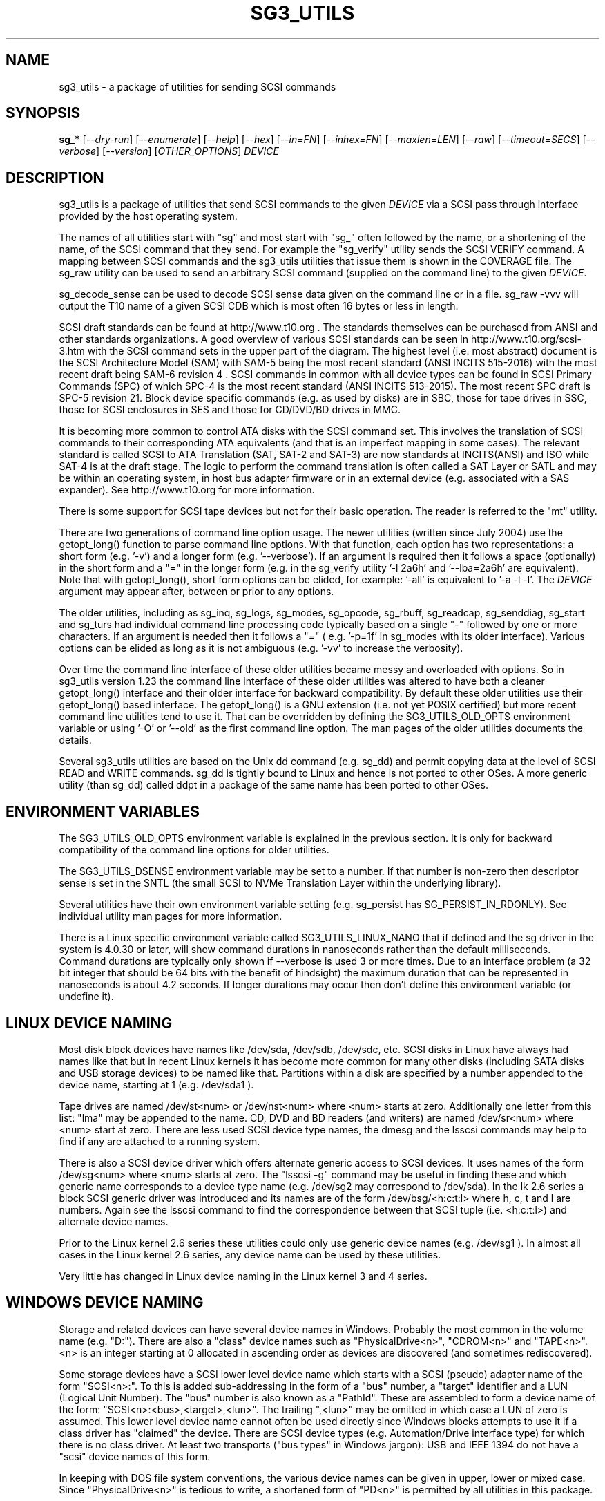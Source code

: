 .TH SG3_UTILS "8" "January 2020" "sg3_utils\-1.45" SG3_UTILS
.SH NAME
sg3_utils \- a package of utilities for sending SCSI commands
.SH SYNOPSIS
.B sg_*
[\fI\-\-dry\-run\fR] [\fI\-\-enumerate\fR] [\fI\-\-help\fR] [\fI\-\-hex\fR]
[\fI\-\-in=FN\fR] [\fI\-\-inhex=FN\fR] [\fI\-\-maxlen=LEN\fR] [\fI\-\-raw\fR]
[\fI\-\-timeout=SECS\fR] [\fI\-\-verbose\fR] [\fI\-\-version\fR]
[\fIOTHER_OPTIONS\fR] \fIDEVICE\fR
.SH DESCRIPTION
.\" Add any additional description here
.PP
sg3_utils is a package of utilities that send SCSI commands to the given
\fIDEVICE\fR via a SCSI pass through interface provided by the host
operating system.
.PP
The names of all utilities start with "sg" and most start with "sg_" often
followed by the name, or a shortening of the name, of the SCSI command that
they send. For example the "sg_verify" utility sends the SCSI VERIFY
command. A mapping between SCSI commands and the sg3_utils utilities that
issue them is shown in the COVERAGE file. The sg_raw utility can be used to
send an arbitrary SCSI command (supplied on the command line) to the
given \fIDEVICE\fR.
.PP
sg_decode_sense can be used to decode SCSI sense data given on the command
line or in a file. sg_raw \-vvv will output the T10 name of a given SCSI
CDB which is most often 16 bytes or less in length.
.PP
SCSI draft standards can be found at http://www.t10.org . The standards
themselves can be purchased from ANSI and other standards organizations.
A good overview of various SCSI standards can be seen in
http://www.t10.org/scsi\-3.htm with the SCSI command sets in the upper part
of the diagram. The highest level (i.e. most abstract) document is the SCSI
Architecture Model (SAM) with SAM\-5 being the most recent standard (ANSI
INCITS 515\-2016) with the most recent draft being SAM\-6 revision 4 . SCSI
commands in common with all device types can be found in SCSI Primary
Commands (SPC) of which SPC\-4 is the most recent standard (ANSI INCITS
513-2015). The most recent SPC draft is SPC\-5 revision 21. Block device
specific commands (e.g. as used by disks) are in SBC, those for tape drives
in SSC, those for SCSI enclosures in SES and those for CD/DVD/BD drives in
MMC.
.PP
It is becoming more common to control ATA disks with the SCSI command set.
This involves the translation of SCSI commands to their corresponding ATA
equivalents (and that is an imperfect mapping in some cases). The relevant
standard is called SCSI to ATA Translation (SAT, SAT\-2 and SAT\-3) are
now standards at INCITS(ANSI) and ISO while SAT\-4 is at the draft stage.
The logic to perform the command translation is often called a SAT Layer or
SATL and may be within an operating system, in host bus adapter firmware or
in an external device (e.g. associated with a SAS expander). See
http://www.t10.org for more information.
.PP
There is some support for SCSI tape devices but not for their basic
operation. The reader is referred to the "mt" utility.
.PP
There are two generations of command line option usage. The newer
utilities (written since July 2004) use the getopt_long() function to parse
command line options. With that function, each option has two representations:
a short form (e.g. '\-v') and a longer form (e.g. '\-\-verbose'). If an
argument is required then it follows a space (optionally) in the short form
and a "=" in the longer form (e.g. in the sg_verify utility '\-l 2a6h'
and '\-\-lba=2a6h' are equivalent). Note that with getopt_long(), short form
options can be elided, for example: '\-all' is equivalent to '\-a \-l \-l'.
The \fIDEVICE\fR argument may appear after, between or prior to any options.
.PP
The older utilities, including as sg_inq, sg_logs, sg_modes, sg_opcode,
sg_rbuff,  sg_readcap, sg_senddiag, sg_start and sg_turs had individual
command line processing code typically based on a single "\-" followed by one
or more characters. If an argument is needed then it follows a "=" (
e.g. '\-p=1f' in sg_modes with its older interface). Various options can be
elided as long as it is not ambiguous (e.g. '\-vv' to increase the verbosity).
.PP
Over time the command line interface of these older utilities became messy
and overloaded with options. So in sg3_utils version 1.23 the command line
interface of these older utilities was altered to have both a cleaner
getopt_long() interface and their older interface for backward compatibility.
By default these older utilities use their getopt_long() based interface.
The getopt_long() is a GNU extension (i.e. not yet POSIX certified) but
more recent command line utilities tend to use it. That can be overridden
by defining the SG3_UTILS_OLD_OPTS environment variable or using '\-O'
or '\-\-old' as the first command line option. The man pages of the older
utilities documents the details.
.PP
Several sg3_utils utilities are based on the Unix dd command (e.g. sg_dd)
and permit copying data at the level of SCSI READ and WRITE commands. sg_dd
is tightly bound to Linux and hence is not ported to other OSes. A more
generic utility (than sg_dd) called ddpt in a package of the same name has
been ported to other OSes.
.SH ENVIRONMENT VARIABLES
The SG3_UTILS_OLD_OPTS environment variable is explained in the previous
section. It is only for backward compatibility of the command line options
for older utilities.
.PP
The SG3_UTILS_DSENSE environment variable may be set to a number. If that
number is non\-zero then descriptor sense is set in the SNTL (the small
SCSI to NVMe Translation Layer within the underlying library).
.PP
Several utilities have their own environment variable setting (e.g.
sg_persist has SG_PERSIST_IN_RDONLY). See individual utility man pages
for more information.
.PP
There is a Linux specific environment variable called SG3_UTILS_LINUX_NANO
that if defined and the sg driver in the system is 4.0.30 or later, will
show command durations in nanoseconds rather than the default milliseconds.
Command durations are typically only shown if \-\-verbose is used 3 or more
times. Due to an interface problem (a 32 bit integer that should be 64 bits
with the benefit of hindsight) the maximum duration that can be represented
in nanoseconds is about 4.2 seconds. If longer durations may occur then
don't define this environment variable (or undefine it).
.SH LINUX DEVICE NAMING
Most disk block devices have names like /dev/sda, /dev/sdb, /dev/sdc, etc.
SCSI disks in Linux have always had names like that but in recent Linux
kernels it has become more common for many other disks (including SATA
disks and USB storage devices) to be named like that. Partitions within a
disk are specified by a number appended to the device name, starting at
1 (e.g. /dev/sda1 ).
.PP
Tape drives are named /dev/st<num> or /dev/nst<num> where <num> starts
at zero. Additionally one letter from this list: "lma" may be appended to
the name. CD, DVD and BD readers (and writers) are named /dev/sr<num>
where <num> start at zero. There are less used SCSI device type names,
the dmesg and the lsscsi commands may help to find if any are attached to
a running system.
.PP
There is also a SCSI device driver which offers alternate generic access
to SCSI devices. It uses names of the form /dev/sg<num> where <num> starts
at zero. The "lsscsi \-g" command may be useful in finding these and which
generic name corresponds to a device type name (e.g. /dev/sg2 may
correspond to /dev/sda). In the lk 2.6 series a block SCSI generic
driver was introduced and its names are of the form
/dev/bsg/<h:c:t:l> where h, c, t and l are numbers. Again see the lsscsi
command to find the correspondence between that SCSI tuple (i.e. <h:c:t:l>)
and alternate device names.
.PP
Prior to the Linux kernel 2.6 series these utilities could only use
generic device names (e.g. /dev/sg1 ). In almost all cases in the Linux
kernel 2.6 series, any device name can be used by these utilities.
.PP
Very little has changed in Linux device naming in the Linux kernel 3
and 4 series.
.SH WINDOWS DEVICE NAMING
Storage and related devices can have several device names in Windows.
Probably the most common in the volume name (e.g. "D:"). There are also
a "class" device names such as "PhysicalDrive<n>", "CDROM<n>"
and "TAPE<n>". <n> is an integer starting at 0 allocated in ascending
order as devices are discovered (and sometimes rediscovered).
.PP
Some storage devices have a SCSI lower level device name which starts
with a SCSI (pseudo) adapter name of the form "SCSI<n>:". To this is added
sub\-addressing in the form of a "bus" number, a "target" identifier and
a LUN (Logical Unit Number). The "bus" number is also known as a "PathId".
These are assembled to form a device name of the
form: "SCSI<n>:<bus>,<target>,<lun>". The trailing ",<lun>" may be omitted
in which case a LUN of zero is assumed. This lower level device name cannot
often be used directly since Windows blocks attempts to use it if a class
driver has "claimed" the device. There are SCSI device types (e.g.
Automation/Drive interface type) for which there is no class driver. At
least two transports ("bus types" in Windows jargon): USB and IEEE 1394 do
not have a "scsi" device names of this form.
.PP
In keeping with DOS file system conventions, the various device names
can be given in upper, lower or mixed case. Since "PhysicalDrive<n>" is
tedious to write, a shortened form of "PD<n>" is permitted by all
utilities in this package.
.PP
A single device (e.g. a disk) can have many device names. For
example: "PD0" can also be "C:", "D:" and "SCSI0:0,1,0". The two volume names
reflect that the disk has two partitions on it. Disk partitions that are
not recognized by Windows are not usually given a volume name. However
Vista does show a volume name for a disk which has no partitions recognized
by it and when selected invites the user to format it (which may be rather
unfriendly to other OSes).
.PP
These utilities assume a given device name is in the Win32 device namespace.
To make that explicit "\\\\.\\" can be prepended to the device names mentioned
in this section. Beware that backslash is an escape character in Unix like
shells and the C programming language. In a shell like Msys (from MinGW)
each backslash may need to be typed twice.
.PP
The sg_scan utility within this package lists out Windows device names in
a form that is suitable for other utilities in this package to use.
.SH FREEBSD DEVICE NAMING
SCSI disks have block names of the form /dev/da<num> where <num> is an
integer starting at zero. The "da" is replaced by "sa" for SCSI tape
drives and "cd" for SCSI CD/DVD/BD drives. Each SCSI device has a
corresponding pass\-through device name of the form /dev/pass<num>
where <num> is an integer starting at zero. The "camcontrol devlist"
command may be useful for finding out which SCSI device names are
available and the correspondence between class and pass\-through names.
.SH SOLARIS DEVICE NAMING
SCSI device names below the /dev directory have a form like: c5t4d3s2
where the number following "c" is the controller (HBA) number, the number
following "t" is the target number (from the SCSI parallel interface days)
and the number following "d" is the LUN. Following the "s" is the slice
number which is related to a partition and by convention "s2" is the whole
disk.
.PP
OpenSolaris also has a c5t4d3p2 form where the number following the "p" is
the partition number apart from "p0" which is the whole disk. So a whole
disk may be referred to as either c5t4d3, c5t4d3s2 or c5t4d3p0 .
.PP
And these device names are duplicated in the /dev/dsk and /dev/rdsk
directories. The former is the block device name and the latter is
for "raw" (or char device) access which is what sg3_utils needs. So in
OpenSolaris something of the form 'sg_inq /dev/rdsk/c5t4d3p0' should work.
If it doesn't work then add a '\-vvv' option for more debug information.
Trying this form 'sg_inq /dev/dsk/c5t4d3p0' (note "rdsk" changed to "dsk")
will result in an "inappropriate ioctl for device" error.
.PP
The device names within the /dev directory are typically symbolic links to
much longer topological names in the /device directory. In Solaris cd/dvd/bd
drives seem to be treated as disks and so are found in the /dev/rdsk
directory. Tape drives appear in the /dev/rmt directory.
.PP
There is also a sgen (SCSI generic) driver which by default does not attach
to any device. See the /kernel/drv/sgen.conf file to control what is
attached. Any attached device will have a device name of the
form /dev/scsi/c5t4d3 .
.PP
Listing available SCSI devices in Solaris seems to be a challenge. "Use
the 'format' command" advice works but seems a very dangerous way to list
devices. [It does prompt again before doing any damage.] 'devfsadm \-Cv'
cleans out the clutter in the /dev/rdsk directory, only leaving what
is "live". The "cfgadm \-v" command looks promising.
.SH NVME SUPPORT
NVMe (or NVM Express) is a relatively new storage transport and command
set. The level of abstraction of the NVMe command set is somewhat lower
the SCSI command sets, closer to the level of abstraction of ATA (and SATA)
command sets. NVMe claims to be designed with flash and modern "solid
state" storage in mind, something unheard of when SCSI was originally
developed in the 1980s.
.PP
The SCSI command sets' advantage is the length of time they have been in
place and the existing tools (like these) to support it. Plus SCSI command
sets level of abstraction is both and advantage and disadvantage. Recently
the NVME\-MI (Management Interface) designers decide to use the SCSI
Enclosure Services (SES\-3) standard "as is" with the addition of two
tunnelling NVME\-MI commands: SES Send and SES Receive. This means after the
OS interface differences are taken into account, the sg_ses, sg_ses_microcode
and sg_senddiag utilities can be used on a NVMe device that supports a newer
version of NVME\-MI.
.PP
The NVME\-MI SES Send and SES Receive commands correspond to the SCSI
SEND DIAGNOSTIC and RECEIVE DIAGNOSTIC RESULTS commands respectively.
There are however a few other commands that need to be translated, the
most important of which is the SCSI INQUIRY command to the NVMe Identify
controller/namespace. Starting in version 1.43 these utilities contain a
small SNTL (SCSI to NVMe Translation Layer) to take care of these details.
.PP
As a side effect of this "juggling" if the sg_inq utility is used (without
the \-\-page= option) on a NVMe \fIDEVICE\fR then the actual NVMe
Identifier (controller and possibly namespace) responses are decoded and
output. However if 'sg_inq \-\-page=sinq <device>' is given for the
same \fIDEVICE\fR then parts of the NVMe Identify controller and namespace
response are translated to a SCSI standard INQUIRY response which is then
decoded and output.
.PP
Apart from the special case with the sg_inq, all other utilities in the
package assume they are talking to a SCSI device and decode any response
accordingly. One easy way for users to see the underlying device is a
NVMe device is the standard INQUIRY response Vendor Identification field
of "NVMe    " (an 8 character long string with 4 spaces to the right).
.PP
The following SCSI commands are currently supported by the SNTL library:
INQUIRY, MODE SELECT(10), MODE SENSE(10), READ CAPACITY(10 and 16),
RECEIVE DIAGNOSTIC RESULTS, REQUEST SENSE, REPORT LUNS, REPORT SUPPORTED
OPERATION CODES, REPORT SUPPORTED TASK MANAGEMENT FUNCTIONS, SEND
DIAGNOSTICS, and TEST UNIT READY.
.SH EXIT STATUS
To aid scripts that call these utilities, the exit status is set to indicate
success (0) or failure (1 or more). Note that some of the lower values
correspond to the SCSI sense key values.
.PP
The exit status values listed below can be given to the sg_decode_sense
utility (which is found in this package) as follows:
.br
  sg_decode_sense \-\-err=<exit_status>
.br
and a short explanatory string will be output to stdout.
.PP
The exit status values are:
.TP
.B 0
success. Also used for some utilities that wish to return a boolean value
for the "true" case (and that no error has occurred). The false case is
conveyed by exit status 36.
.TP
.B 1
syntax error. Either illegal command line options, options with bad
arguments or a combination of options that is not permitted.
.TP
.B 2
the \fIDEVICE\fR reports that it is not ready for the operation requested.
The \fIDEVICE\fR may be in the process of becoming ready (e.g.  spinning up
but not at speed) so the utility may work after a wait. In Linux the
\fIDEVICE\fR may be temporarily blocked while error recovery is taking place.
.TP
.B 3
the \fIDEVICE\fR reports a medium or hardware error (or a blank check). For
example an attempt to read a corrupted block on a disk will yield this value.
.TP
.B 5
the \fIDEVICE\fR reports an "illegal request" with an additional sense code
other than "invalid command operation code". This is often a supported
command with a field set requesting an unsupported capability. For commands
that require a "service action" field this value can indicate that the
command with that service action value is not supported.
.TP
.B 6
the \fIDEVICE\fR reports a "unit attention" condition. This usually indicates
that something unrelated to the requested command has occurred (e.g. a device
reset) potentially before the current SCSI command was sent. The requested
command has not been executed by the device. Note that unit attention
conditions are usually only reported once by a device.
.TP
.B 7
the \fIDEVICE\fR reports a "data protect" sense key. This implies some
mechanism has blocked writes (or possibly all access to the media).
.TP
.B 9
the \fIDEVICE\fR reports an illegal request with an additional sense code
of "invalid command operation code" which means that it doesn't support the
requested command.
.TP
.B 10
the \fIDEVICE\fR reports a "copy aborted". This implies another command or
device problem has stopped a copy operation. The EXTENDED COPY family of
commands (including WRITE USING TOKEN) may return this sense key.
.TP
.B 11
the \fIDEVICE\fR reports an aborted command. In some cases aborted
commands can be retried immediately (e.g. if the transport aborted
the command due to congestion).
.TP
.B 14
the \fIDEVICE\fR reports a miscompare sense key. VERIFY and COMPARE AND
WRITE commands may report this.
.TP
.B 15
the utility is unable to open, close or use the given \fIDEVICE\fR or some
other file. The given file name could be incorrect or there may be
permission problems. Adding the '\-v' option may give more information.
.TP
.B 17
a SCSI "Illegal request" sense code received with a flag indicating the
Info field is valid. This is often a LBA but its meaning is command specific.
.TP
.B 18
the \fIDEVICE\fR reports a medium or hardware error (or a blank check)
with a flag indicating the Info field is valid. This is often a LBA (of
the first encountered error) but its meaning is command specific.
.TP
.B 20
the \fIDEVICE\fR reports it has a check condition but "no sense"
and non\-zero information in its additional sense codes. Some polling
commands (e.g. REQUEST SENSE) can receive this response. There may
be useful information in the sense data such as a progress indication.
.TP
.B 21
the \fIDEVICE\fR reports a "recovered error". The requested command
was successful. Most likely a utility will report a recovered error
to stderr and continue, probably leaving the utility with an exit
status of 0 .
.TP
.B 22
the \fIDEVICE\fR reports that the current command or its parameters imply
a logical block address (LBA) that is out of range. This happens surprisingly
often when trying to access the last block on a storage device; either a
classic "off by one" logic error or a misreading of the response from READ
CAPACITY(10 or 16) in which the address of the last block rather than the
number of blocks on the \fIDEVICE\fR is returned. Since LBAs are origin zero
they range from 0 to n\-1 where n is the number of blocks on the \fIDEVICE\fR,
so the LBA of the last block is one less than the total number of blocks.
.TP
.B 24
the \fIDEVICE\fR reports a SCSI status of "reservation conflict". This
means access to the \fIDEVICE\fR with the current command has been blocked
because another machine (HBA or SCSI "initiator") holds a reservation on
this \fIDEVICE\fR. On modern SCSI systems this is related to the use of
the PERSISTENT RESERVATION family of commands.
.TP
.B 25
the \fIDEVICE\fR reports a SCSI status of "condition met". Currently only
the PRE\-FETCH command (see SBC\-4) yields this status.
.TP
.B 26
the \fIDEVICE\fR reports a SCSI status of "busy". SAM\-6 defines this status
as the logical unit is temporarily unable to process a command. It is
recommended to re\-issue the command.
.TP
.B 27
the \fIDEVICE\fR reports a SCSI status of "task set full".
.TP
.B 28
the \fIDEVICE\fR reports a SCSI status of "ACA active". ACA is "auto
contingent allegiance" and is seldom used.
.TP
.B 29
the \fIDEVICE\fR reports a SCSI status of "task aborted". SAM\-5 says:
"This status shall be returned if a command is aborted by a command or task
management function on another I_T nexus and the Control mode page TAS bit
is set to one".
.TP
.B 31
error involving two or more command line options. They may be contradicting,
select an unsupported mode, or a required option (given the context) is
missing.
.TP
.B 32
there is a logic error in the utility. It corresponds to code comments
like "shouldn't/can't get here". Perhaps the author should be informed.
.TP
.B 33
the command sent to \fIDEVICE\fR has timed out.
.TP
.B 34
this is a Windows only exit status and indicates that the Windows error
number (32 bits) cannot meaningfully be mapped to an equivalent Unix error
number returned as the exit status (7 bits).
.TP
.B 36
no error has occurred plus the utility wants to convey a boolean value
of false. The corresponding true value is conveyed by a 0 exit status.
.TP
.B 40
the command sent to \fIDEVICE\fR has received an "aborted command" sense
key with an additional sense code of 0x10. This group is related to
problems with protection information (PI or DIF). For example this error
may occur when reading a block on a drive that has never been written (or
is unmapped) if that drive was formatted with type 1, 2 or 3 protection.
.TP
.B 41
the command sent to \fIDEVICE\fR has received an "aborted command" sense
key with an additional sense code of 0x10 (as with error code) plus a flag
indicating the Info field is valid.
.TP
.B 48
this is an internal message indicating a NVMe status field (SF) is other
than zero after a command has been executed (i.e. something went wrong).
Work in this area is currently experimental.
.TP
.B 49
low level driver reports a response's residual count (i.e. number of bytes
actually received by HBA is 'requested_bytes \- residual_count') that is
.TP
.B 50
OS system calls that fail often return a small integer number to help. In
Unix these are called "errno" values where 0 implies no error. These error
codes set aside 51 to 96 for mapping these errno values but that may not be
sufficient. Higher errno values that cannot be mapped are all mapped to
this value (i.e. 50).
.br
Note that an errno value of 0 is mapped to error code 0.
.TP
.B 50 + <os_error_number>
OS system calls that fail often return a small integer number to help
indicate what the error is. For example in Unix the inability of a system
call to allocate memory returns (in 'errno') ENOMEM which often is
associated with the integer 12. So 62 (i.e. '50 + 12') may be returned
by a utility in this case. It is also possible that a utility in this
package reports 50+ENOMEM when it can't allocate memory, not necessarily
from an OS system call. In recent versions of Linux the file showing the
mapping between symbolic constants (e.g. ENOMEM) and the corresponding
integer is in the kernel source code file:
include/uapi/asm\-generic/errno\-base.h
.br
Note that errno values that are greater than or equal to 47 cannot fit in
range provided. Instead they are all mapped to 50 as discussed in the
previous entry.
.TP
.B 97
a SCSI command response failed sanity checks.
.TP
.B 98
the \fIDEVICE\fR reports it has a check condition but the error
doesn't fit into any of the above categories.
.TP
.B 99
any errors that can't be categorized into values 1 to 98 may yield
this value. This includes transport and operating system errors
after the command has been sent to the device.
.TP
.B 100\-125
these error codes are used by the ddpt utility which uses the sg3_utils
library. They are mainly specialized error codes associated with offloaded
copies.
.TP
.B 126
the utility was found but could not be executed. That might occur if the
executable does not have execute permissions.
.TP
.B 127
This is the exit status for utility not found. That might occur when a
script calls a utility in this package but the PATH environment variable
has not been properly set up, so the script cannot find the executable.
.TP
.B 128 + <signum>
If a signal kills a utility then the exit status is 128 plus the signal
number. For example if a segmentation fault occurs then a utility is
typically killed by SIGSEGV which according to 'man 7 signal' has an
associated signal number of 11; so the exit status will be 139 .
.TP
.B 255
the utility tried to yield an exit status of 255 or larger. That should
not happen; given here for completeness.
.PP
Most of the error conditions reported above will be repeatable (an example
of one that is not is "unit attention") so the utility can be run again with
the '\-v' option (or several) to obtain more information.
.SH COMMON OPTIONS
Arguments to long options are mandatory for short options as well. In the
short form an argument to an option uses zero or more spaces as a
separator (i.e. the short form does not use "=" as a separator).
.PP
If an option takes a numeric argument then that argument is assumed to
be decimal unless otherwise indicated (e.g. with a leading "0x", a
trailing "h" or as noted in the usage message).
.PP
Some options are used uniformly in most of the utilities in this
package. Those options are listed below. Note that there are some
exceptions.
.TP
\fB\-d\fR, \fB\-\-dry\-run\fR
utilities that can cause lots of user data to be lost or overwritten
sometimes have a \fI\-\-dry\-run\fR option. Device modifying actions are
typically bypassed (or skipped) to implement a policy of "do no harm".
This allows complex command line invocations to be tested before the
action required (e.g. format a disk) is performed. The \fI\-\-dry\-run\fR
option has become a common feature of many command line utilities (e.g.
the Unix 'patch' command), not just those from this package.
.br
Note that most hyphenated option names in this package also can be given
with an underscore rather than a hyphen (e.g.  \fI\-\-dry_run\fR).
.TP
\fB\-e\fR, \fB\-\-enumerate\fR
some utilities (e.g. sg_ses and sg_vpd) store a lot of information in
internal tables. This option will output that information in some readable
form (e.g. sorted by an acronym or by page number) then exit. Note that
with this option \fIDEVICE\fR is ignored (as are most other options) and no
SCSI IO takes place, so the invoker does not need any elevated permissions.
.TP
\fB\-h\fR, \fB\-?\fR, \fB\-\-help\fR
output the usage message then exit. In a few older utilities the '\-h'
option requests hexadecimal output. In these cases the '\-?' option will
output the usage message then exit.
.TP
\fB\-H\fR, \fB\-\-hex\fR
for SCSI commands that yield a non\-trivial response, print out that
response in ASCII hexadecimal. To produce hexadecimal that can be parsed
by other utilities (e.g. without a relative address to the left and without
trailing ASCII) use this option three or four times.
.TP
\fB\-i\fR, \fB\-\-in\fR=\fIFN\fR
many SCSI commands fetch a significant amount of data (returned in the
data\-in buffer) which several of these utilities decode (e.g. sg_vpd and
sg_logs). To separate the two steps of fetching the data from a SCSI device
and then decoding it, this option has been added. The first step (fetching
the data) can be done using the \fI\-\-hex\fR or \fI\-\-raw\fR option and
redirecting the command line output to a file (often done with ">" in Unix
based operating systems). The difference between \fI\-\-hex\fR and
\fI\-\-raw\fR is that the former produces output in ASCII hexadecimal
while \fI\-\-raw\fR produces its output in "raw" binary.
.br
The second step (i.e. decoding the SCSI response data now held in a file)
can be done using this \fI\-\-in=FN\fR option where the file name is
\fIFN\fR. If "\-" is used for \fIFN\fR then stdin is assumed, again this
allows for command line redirection (or piping). That file (or stdin)
is assumed to contain ASCII hexadecimal unless the \fI\-\-raw\fR option is
also given in which case it is assumed to be binary. Notice that the meaning
of the \fI\-\-raw\fR option is "flipped" when used with \fI\-\-in=FN\fR to
act on the input, typically it acts on the output data.
.br
Since the structure of the data returned by SCSI commands varies
considerably then the usage information or the manpage of the utility being
used should be checked. In some cases \fI\-\-hex\fR may need to be used
multiple times (and is more conveniently given as '\-HH' or '\-HHH).
.TP
\fB\-i\fR, \fB\-\-inhex\fR=\fIFN\fR
This option has the same or similar functionality as \fI\-\-in=FN\fR. And
perhaps 'inhex' is more descriptive since by default, ASCII hexadecimal is
expected in the contents of file: \fIFN\fR. Alternatively the short form
option may be \fI\-I\fR or \fI\-X\fR. See the "FORMAT OF FILES CONTAINING
ASCII HEX" section below for more information.
.TP
\fB\-m\fR, \fB\-\-maxlen\fR=\fILEN\fR
several important SCSI commands (e.g. INQUIRY and MODE SENSE) have response
lengths that vary depending on many factors, only some of which these
utilities take into account. The maximum response length is typically
specified in the 'allocation length' field of the cdb. In the absence of
this option, several utilities use a default allocation length (sometimes
recommended in the SCSI draft standards) or a "double fetch" strategy.
See sg_logs(8) for its description of a "double fetch" strategy. These
techniques are imperfect and in the presence of faulty SCSI targets can
cause problems (e.g. some USB mass storage devices freeze if they receive
an INQUIRY allocation length other than 36). Also use of this option
disables any "double fetch" strategy that may have otherwise been used.
.TP
\fB\-r\fR, \fB\-\-raw\fR
for SCSI commands that yield a non\-trivial response, output that response
in binary to stdout. If any error messages or warning are produced they are
usually sent to stderr so as to not interfere with the output from this
option.
.br
Some utilities that consume data to send to the \fIDEVICE\fR along with the
SCSI command, use this option. Alternatively the \fI\-\-in=FN\fR option causes
\fIDEVICE\fR to be ignored and the response data (to be decoded) fetched
from a file named \fIFN\fR. In these cases this option may indicate that
binary data can be read from stdin or from a nominated file (e.g. \fIFN\fR).
.TP
\fB\-t\fR, \fB\-\-timeout\fR=\fISECS\fR
utilities that issue potentially long\-running SCSI commands often have a
\fI\-\-timeout=SECS\fR option. This typically instructs the operating system
to abort the SCSI command in question once the timeout expires. Aborting
SCSI commands is typically a messy business and in the case of format like
commands may leave the device in a "format corrupt" state requiring another
long\-running re\-initialization command to be sent. The argument, \fISECS\fR,
is usually in seconds and the short form of the option may be something
other than \fI\-t\fR since the timeout option was typically added later as
storage devices grew in size and initialization commands took longer. Since
many utilities had relatively long internal command timeouts before this
option was introduced, the actual command timeout given to the operating
systems is the higher of the internal timeout and \fISECS\fR.
.br
Many long running SCSI commands have an IMMED bit which causes the command
to finish relatively quickly but the initialization process to continue. In
such cases the REQUEST SENSE command can be used to monitor progress with
its progress indication field (see the sg_requests and sg_turs utilities).
Utilities that send such SCSI command either have an \fI\-\-immed\fR option
or a \fI\-\-wait\fR option which is the logical inverse of the "immediate"
action.
.TP
\fB\-v\fR, \fB\-\-verbose\fR
increase the level of verbosity, (i.e. debug output). Can be used multiple
times to further increase verbosity. The additional output caused by this
option is almost always sent to stderr.
.TP
\fB\-V\fR, \fB\-\-version\fR
print the version string and then exit. Each utility has its own version
number and date of last code change.
.SH NUMERIC ARGUMENTS
Many utilities have command line options that take numeric arguments. These
numeric arguments can be large values (e.g. a logical block address (LBA) on
a disk) and can be inconvenient to enter in the default decimal
representation. So various other representations are permitted.
.PP
Multiplicative suffixes are accepted. They are one, two or three letter
strings appended directly after the number to which they apply:
.PP
   c C         *1
.br
   w W         *2
.br
   b B         *512
.br
   k K KiB     *1024
.br
   KB kB       *1000
.br
   m M MiB     *1048576
.br
   MB mB       *1000000
.br
   g G GiB     *(2^30)
.br
   GB gB       *(10^9)
.br
   t T TiB     *(2^40)
.br
   TB          *(10^12)
.br
   p P PiB     *(2^50)
.br
   PB          *(10^15)
.PP
An example is "2k" for 2048. The large tera and peta suffixes are only
available for numeric arguments that might require 64 bits to represent
internally.
.PP
These multiplicative suffixes are compatible with GNU's dd command (since
2002) which claims compliance with SI and with IEC 60027\-2.
.PP
A suffix of the form "x<n>" multiplies the preceding number by <n>. An
example is "2x33" for "66". The left argument cannot be '0' as '0x' will
be interpreted as hexadecimal number prefix (see below). The left
argument to the multiplication must end in a hexadecimal digit (i.e.
0 to f) and the whole expression cannot have any embedded whitespace (e.g.
spaces). An ugly example: "0xfx0x2" for 30.
.PP
A suffix of the form "+<n>" adds the preceding number to <n>. An example
is "3+1k" for "1027". The left argument to the addition must end in a
hexadecimal digit (i.e. 0 to f) and the whole expression cannot have any
embedded whitespace (e.g. spaces). Another example: "0xf+0x2" for 17.
.PP
Alternatively numerical arguments can be given in hexadecimal. There are
two syntaxes. The number can be preceded by either "0x" or "0X" as found
in the C programming language. The second hexadecimal representation is a
trailing "h" or "H" as found in (storage) standards. When hex numbers are
given, multipliers cannot be used. For example the decimal value "256" can
be given as "0x100" or "100h".
.SH FORMAT OF FILES CONTAINING ASCII HEX
Such a file is assumed to contain a sequence of one or two digit ASCII
hexadecimal values separated by whitespace. "Whitespace consists of either
spaces, tabs, blank lines, or any combination thereof". Each one or two digit
ASCII hex pair is decoded into a byte (i.e. 8 bits). The following will be
decoded to valid (ascending valued)
bytes: '0', '01', '3', 'c', 'F', '4a', 'cC', 'ff'.
Lines containing only whitespace are ignored. The contents of any line
containing a hash mark ('#') is ignored from that point until the end of that
line. Users are encouraged to use hash marks to introduce comments in hex
files. The author uses the extension'.hex' on such files. Examples can be
found in the 'inhex' directory.
.SH MICROCODE AND FIRMWARE
There are two standardized methods for downloading microcode (i.e. device
firmware) to a SCSI device. The more general way is with the SCSI WRITE
BUFFER command, see the sg_write_buffer utility. SCSI enclosures have
their own method based on the Download microcode control/status diagnostic
page, see the sg_ses_microcode utility.
.SH SCRIPTS, EXAMPLES and UTILS
There are several bash shell scripts in the 'scripts' subdirectory that
invoke compiled utilities (e.g. sg_readcap). Several of the scripts start
with 'scsi_' rather than 'sg_'. One purpose of these scripts is to call the
same utility (e.g. sg_readcap) on multiple devices. Most of the basic
compiled utilities only allow one device as an argument. Some distributions
install these scripts in a more visible directory (e.g. /usr/bin). Some of
these scripts have man page entries. See the README file in the 'scripts'
subdirectory.
.PP
There is some example C code plus examples of complex invocations in
the 'examples' subdirectory. There is also a README file. The example C
may be a simpler example of how to use a SCSI pass\-through in Linux
than the main utilities (found in the 'src' subdirectory). This is due
to the fewer abstraction layers (e.g. they don't worry the MinGW in
Windows may open a file in text rather than binary mode).
.PP
Some utilities that the author has found useful have been placed in
the 'utils' subdirectory.
.SH WEB SITE
There is a web page discussing this package at
http://sg.danny.cz/sg/sg3_utils.html . The device naming used by this
package on various operating systems is discussed at:
http://sg.danny.cz/sg/device_name.html . There is a git code mirror at
https://github.com/hreinecke/sg3_utils . The principle code repository
uses subversion and is on the author's equipment. The author keeps track
of this via the subversion revision number which is an ascending integer
(currently at 774 for this package). The github mirror gets updated
periodically from the author's repository. Depending on the time of
update, the above Downloads section at sg.danny.cz may be more up to
date than the github mirror.
.SH AUTHORS
Written by Douglas Gilbert. Some utilities have been contributed, see the
CREDITS file and individual source files (in the 'src' directory).
.SH "REPORTING BUGS"
Report bugs to <dgilbert at interlog dot com>.
.SH COPYRIGHT
Copyright \(co 1999\-2020 Douglas Gilbert
.br
Some utilities are distributed under a GPL version 2 license while
others, usually more recent ones, are under a FreeBSD license. The files
that are common to almost all utilities and thus contain the most reusable
code, namely sg_lib.[hc], sg_cmds_basic.[hc] and sg_cmds_extra.[hc] are
under a FreeBSD license. There is NO warranty; not even for MERCHANTABILITY
or FITNESS FOR A PARTICULAR PURPOSE.
.SH "SEE ALSO"
.B sdparm(sdparm), ddpt(ddpt), lsscsi(lsscsi), dmesg(1), mt(1)
